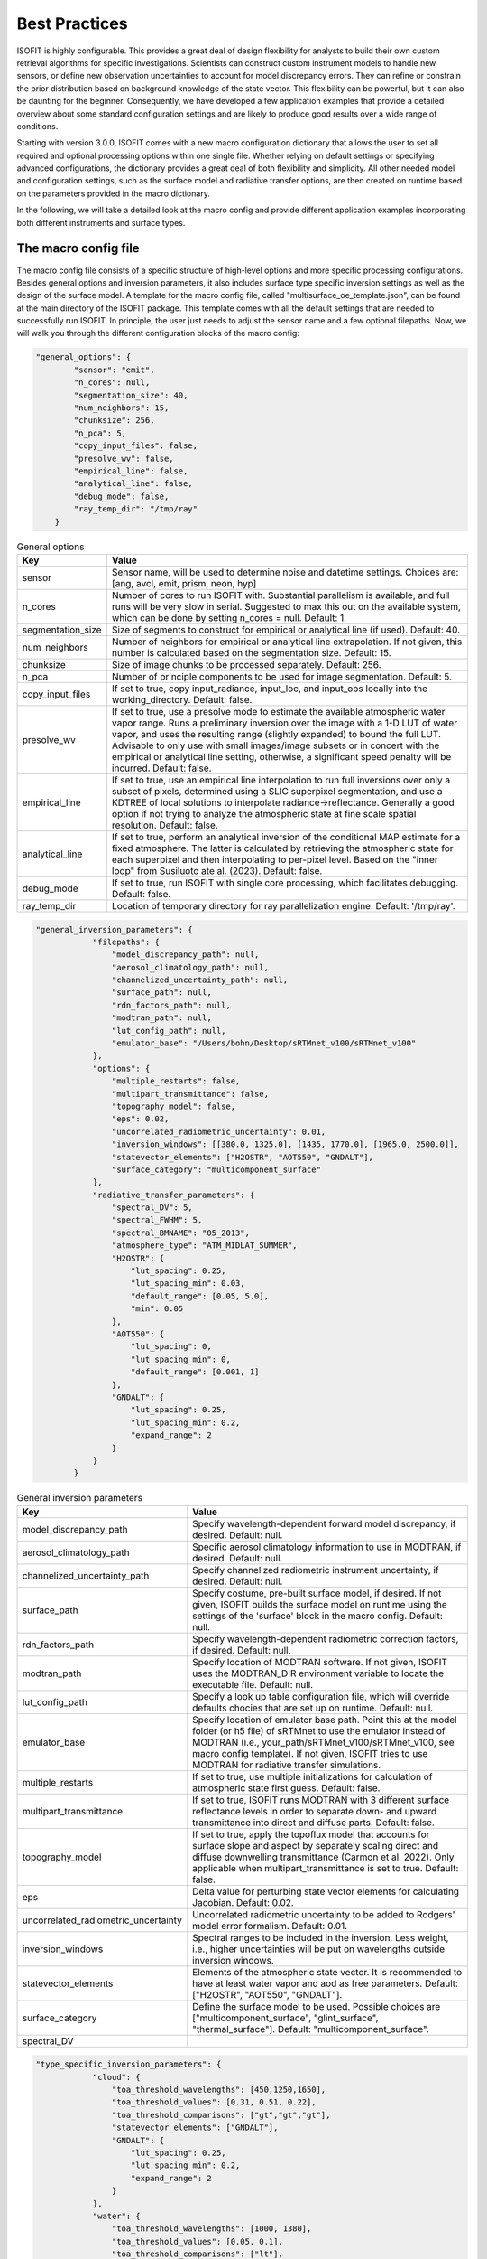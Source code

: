 Best Practices
==============

ISOFIT is highly configurable. This provides a great deal of design flexibility for analysts to build their own custom
retrieval algorithms for specific investigations. Scientists can construct custom instrument models to handle new
sensors, or define new observation uncertainties to account for model discrepancy errors. They can refine or constrain
the prior distribution based on background knowledge of the state vector. This flexibility can be powerful, but it can
also be daunting for the beginner. Consequently, we have developed a few application examples that provide a detailed
overview about some standard configuration settings and are likely to produce good results over a wide range of
conditions.

Starting with version 3.0.0, ISOFIT comes with a new macro configuration dictionary that allows the user to set all
required and optional processing options within one single file. Whether relying on default settings or specifying
advanced configurations, the dictionary provides a great deal of both flexibility and simplicity. All other needed
model and configuration settings, such as the surface model and radiative transfer options, are then created on
runtime based on the parameters provided in the macro dictionary.

In the following, we will take a detailed look at the macro config and provide different application examples
incorporating both different instruments and surface types.


The macro config file
---------------------

The macro config file consists of a specific structure of high-level options and more specific processing
configurations. Besides general options and inversion parameters, it also includes surface type specific inversion
settings as well as the design of the surface model. A template for the macro config file, called
"multisurface_oe_template.json", can be found at the main directory of the ISOFIT package. This template comes with all
the default settings that are needed to successfully run ISOFIT. In principle, the user just needs to adjust the sensor
name and a few optional filepaths. Now, we will walk you through the different configuration blocks of the macro config:

.. code-block:: JSON

    "general_options": {
            "sensor": "emit",
            "n_cores": null,
            "segmentation_size": 40,
            "num_neighbors": 15,
            "chunksize": 256,
            "n_pca": 5,
            "copy_input_files": false,
            "presolve_wv": false,
            "empirical_line": false,
            "analytical_line": false,
            "debug_mode": false,
            "ray_temp_dir": "/tmp/ray"
        }

.. list-table:: General options
   :widths: 5 25
   :header-rows: 1

   * - Key
     - Value
   * - sensor
     - Sensor name, will be used to determine noise and datetime settings. Choices are:
       [ang, avcl, emit, prism, neon, hyp]
   * - n_cores
     - Number of cores to run ISOFIT with. Substantial parallelism is available, and full runs will be very slow in
       serial. Suggested to max this out on the available system, which can be done by setting n_cores = null.
       Default: 1.
   * - segmentation_size
     - Size of segments to construct for empirical or analytical line (if used). Default: 40.
   * - num_neighbors
     - Number of neighbors for empirical or analytical line extrapolation. If not given, this number is calculated
       based on the segmentation size. Default: 15.
   * - chunksize
     - Size of image chunks to be processed separately. Default: 256.
   * - n_pca
     - Number of principle components to be used for image segmentation. Default: 5.
   * - copy_input_files
     - If set to true, copy input_radiance, input_loc, and input_obs locally into the working_directory. Default: false.
   * - presolve_wv
     - If set to true, use a presolve mode to estimate the available atmospheric water vapor range. Runs a preliminary
       inversion over the image with a 1-D LUT of water vapor, and uses the resulting range (slightly expanded) to
       bound the full LUT. Advisable to only use with small images/image subsets or in concert with the empirical or
       analytical line setting, otherwise, a significant speed penalty will be incurred. Default: false.
   * - empirical_line
     - If set to true, use an empirical line interpolation to run full inversions over only a subset of pixels,
       determined using a SLIC superpixel segmentation, and use a KDTREE of local solutions to interpolate
       radiance->reflectance. Generally a good option if not trying to analyze the atmospheric state at fine scale
       spatial resolution. Default: false.
   * - analytical_line
     - If set to true, perform an analytical inversion of the conditional MAP estimate for a fixed atmosphere. The
       latter is calculated by retrieving the atmospheric state for each superpixel and then interpolating to per-pixel
       level. Based on the "inner loop" from Susiluoto ate al. (2023). Default: false.
   * - debug_mode
     - If set to true, run ISOFIT with single core processing, which facilitates debugging. Default: false.
   * - ray_temp_dir
     - Location of temporary directory for ray parallelization engine. Default: '/tmp/ray'.

.. code-block:: JSON

    "general_inversion_parameters": {
                "filepaths": {
                    "model_discrepancy_path": null,
                    "aerosol_climatology_path": null,
                    "channelized_uncertainty_path": null,
                    "surface_path": null,
                    "rdn_factors_path": null,
                    "modtran_path": null,
                    "lut_config_path": null,
                    "emulator_base": "/Users/bohn/Desktop/sRTMnet_v100/sRTMnet_v100"
                },
                "options": {
                    "multiple_restarts": false,
                    "multipart_transmittance": false,
                    "topography_model": false,
                    "eps": 0.02,
                    "uncorrelated_radiometric_uncertainty": 0.01,
                    "inversion_windows": [[380.0, 1325.0], [1435, 1770.0], [1965.0, 2500.0]],
                    "statevector_elements": ["H2OSTR", "AOT550", "GNDALT"],
                    "surface_category": "multicomponent_surface"
                },
                "radiative_transfer_parameters": {
                    "spectral_DV": 5,
                    "spectral_FWHM": 5,
                    "spectral_BMNAME": "05_2013",
                    "atmosphere_type": "ATM_MIDLAT_SUMMER",
                    "H2OSTR": {
                        "lut_spacing": 0.25,
                        "lut_spacing_min": 0.03,
                        "default_range": [0.05, 5.0],
                        "min": 0.05
                    },
                    "AOT550": {
                        "lut_spacing": 0,
                        "lut_spacing_min": 0,
                        "default_range": [0.001, 1]
                    },
                    "GNDALT": {
                        "lut_spacing": 0.25,
                        "lut_spacing_min": 0.2,
                        "expand_range": 2
                    }
                }
            }

.. list-table:: General inversion parameters
   :widths: 5 25
   :header-rows: 1

   * - Key
     - Value
   * - model_discrepancy_path
     - Specify wavelength-dependent forward model discrepancy, if desired. Default: null.
   * - aerosol_climatology_path
     - Specific aerosol climatology information to use in MODTRAN, if desired. Default: null.
   * - channelized_uncertainty_path
     - Specify channelized radiometric instrument uncertainty, if desired. Default: null.
   * - surface_path
     - Specify costume, pre-built surface model, if desired. If not given, ISOFIT builds the surface model on runtime
       using the settings of the 'surface' block in the macro config. Default: null.
   * - rdn_factors_path
     - Specify wavelength-dependent radiometric correction factors, if desired. Default: null.
   * - modtran_path
     - Specify location of MODTRAN software. If not given, ISOFIT uses the MODTRAN_DIR environment variable to locate
       the executable file. Default: null.
   * - lut_config_path
     - Specify a look up table configuration file, which will override defaults chocies that are set up on runtime.
       Default: null.
   * - emulator_base
     - Specify location of emulator base path. Point this at the model folder (or h5 file) of sRTMnet to use the
       emulator instead of MODTRAN (i.e., your_path/sRTMnet_v100/sRTMnet_v100, see macro config template). If not given,
       ISOFIT tries to use MODTRAN for radiative transfer simulations.
   * - multiple_restarts
     - If set to true, use multiple initializations for calculation of atmospheric state first guess. Default: false.
   * - multipart_transmittance
     - If set to true, ISOFIT runs MODTRAN with 3 different surface reflectance levels in order to separate down- and
       upward transmittance into direct and diffuse parts. Default: false.
   * - topography_model
     - If set to true, apply the topoflux model that accounts for surface slope and aspect by separately scaling direct
       and diffuse downwelling transmittance (Carmon et al. 2022). Only applicable when multipart_transmittance is set
       to true. Default: false.
   * - eps
     - Delta value for perturbing state vector elements for calculating Jacobian. Default: 0.02.
   * - uncorrelated_radiometric_uncertainty
     - Uncorrelated radiometric uncertainty to be added to Rodgers' model error formalism. Default: 0.01.
   * - inversion_windows
     - Spectral ranges to be included in the inversion. Less weight, i.e., higher uncertainties will be put on
       wavelengths outside inversion windows.
   * - statevector_elements
     - Elements of the atmospheric state vector. It is recommended to have at least water vapor and aod as free
       parameters. Default: ["H2OSTR", "AOT550", "GNDALT"].
   * - surface_category
     - Define the surface model to be used. Possible choices are ["multicomponent_surface", "glint_surface",
       "thermal_surface"]. Default: "multicomponent_surface".
   * - spectral_DV
     -

.. code-block:: JSON

    "type_specific_inversion_parameters": {
                "cloud": {
                    "toa_threshold_wavelengths": [450,1250,1650],
                    "toa_threshold_values": [0.31, 0.51, 0.22],
                    "toa_threshold_comparisons": ["gt","gt","gt"],
                    "statevector_elements": ["GNDALT"],
                    "GNDALT": {
                        "lut_spacing": 0.25,
                        "lut_spacing_min": 0.2,
                        "expand_range": 2
                    }
                },
                "water": {
                    "toa_threshold_wavelengths": [1000, 1380],
                    "toa_threshold_values": [0.05, 0.1],
                    "toa_threshold_comparisons": ["lt"],
                    "surface_category":  "glint_surface"
                }
            }

.. code-block:: JSON

    "surface": {
            "output_model_file": null,
            "wavelength_file": null,
            "normalize": "Euclidean",
            "reference_windows": [[400, 1300], [1450, 1700], [2100, 2450]],
            "sources":
                [
                    {
                        "input_spectrum_files":
                            [
                                "surface_model_ucsb"
                            ],
                        "n_components": 8,
                        "windows": [
                            {
                                "interval": [300, 400],
                                "regularizer": 1e-4,
                                "correlation": "EM"
                            },
                            {
                                "interval": [400, 1300],
                                "regularizer": 1e-6,
                                "correlation": "EM"
                            },
                            {
                                "interval": [1300, 1450],
                                "regularizer": 1e-4,
                                "correlation": "EM"
                            },
                            {
                                "interval": [1450, 1700],
                                "regularizer": 1e-6,
                                "correlation": "EM"
                            },
                            {
                                "interval": [1700, 2100],
                                "regularizer": 1e-4,
                                "correlation": "EM"
                            },
                            {
                                "interval": [2100, 2450],
                                "regularizer": 1e-6,
                                "correlation": "EM"
                            },
                            {
                                "interval": [2450, 2550],
                                "regularizer": 1e-4,
                                "correlation": "EM"
                            }
                                    ]
                    },
                    {
                        "input_spectrum_files":
                            [
                                "ocean_spectra_rev2"
                            ],
                        "n_components": 8,
                        "windows": [
                            {
                                "interval": [300, 400],
                                "regularizer": 1e-4,
                                "correlation": "decorrelated"
                            },
                            {
                                "interval": [400, 1300],
                                "regularizer": 1e-6,
                                "correlation": "EM"
                            },
                            {
                                "interval": [1300, 1450],
                                "regularizer": 1e-4,
                                "correlation": "decorrelated"
                            },
                            {
                                "interval": [1450, 1700],
                                "regularizer": 1e-6,
                                "correlation": "decorrelated"
                            },
                            {
                                "interval": [1700, 2100],
                                "regularizer": 1e-4,
                                "correlation": "decorrelated"
                            },
                            {
                                "interval": [2100, 2450],
                                "regularizer": 1e-6,
                                "correlation": "decorrelated"
                            },
                            {
                                "interval": [2450, 2550],
                                "regularizer": 1e-4,
                                "correlation": "decorrelated"
                            }
                                    ]
                    }
                ]
        }

The multicomponent surface model is most universal and forgiving.  We recommend constructing Gaussian PDFs from diverse libraries of terrestrial and aquatic spectra, with correlations only in the key water absorption features at 940 and 1140 nm.  Use reference wavelengths for normalization and distance calculations that exclude the deep water absorption features at 1440 and 1880 nm.  An example configuration file formed from libraries in our distribution, for the wavelengths from 380-2500 nm, might be:

.. code-block:: JSON

  {
  "output_model_file": "surface_model.mat",
  "wavelength_file":   "wavelengths.txt",
  "normalize":"Euclidean",
  "reference_windows":[[400,1300],[1450,1700],[2100,2450]],
  "sources":
    [
      {
        "input_spectrum_files":
          [
            "path_to_isofit/data/reflectance/surface_model_ucsb"
          ],
        "n_components": 8,
        "windows": [
          {
            "interval":[300,890],
            "regularizer":100,
            "correlation":"decorrelated"
          },
          {
            "interval":[890,990],
            "regularizer":1e-6,
            "correlation":"EM"
          },
          {
            "interval":[990,1090],
            "regularizer":100,
            "correlation":"decorrelated"
          },
          {
            "interval":[1090,1190],
            "regularizer":1e-6,
            "correlation":"EM"
          },
          {
            "interval":[1190,2500],
            "regularizer":100,
            "correlation":"decorrelated"
          }
        ]
      },
      {
        "input_spectrum_files":
          [
            "path_to_isofit/data/reflectance/ocean_spectra_rev2"
          ],
        "n_components": 4,
        "windows": [
          {
            "interval":[300,890],
            "regularizer":100,
            "correlation":"decorrelated"
          },
          {
            "interval":[890,990],
            "regularizer":1e-6,
            "correlation":"EM"
          },
          {
            "interval":[990,1090],
            "regularizer":100,
            "correlation":"decorrelated"
          },
          {
            "interval":[1090,1190],
            "regularizer":1e-6,
            "correlation":"EM"
          },
          {
            "interval":[1190,2500],
            "regularizer":100,
            "correlation":"decorrelated"
          }
        ]
      }
  ]
  }



Note that the surface model is normalized with the Euclidean norm.  In the top-level configuration file, the "select_on_init" parameter should be set to True, and the "selection_metric" field to "Euclidean."  An example surface configuration block might be:

.. code-block:: JSON

     "surface": {
      "surface_category": "multicomponent_surface",
      "surface_file": "surface.mat"
      "select_on_init":true,
      "selection_metric":"Euclidean"
    },

    
Instrument Models
-----------------

We recommend instrument models based on a three-channel parametric noise description.  These models predict noise-equivalent change in radiance as a function of :math:`L`, the radiance at sensor, with the relation :math:`L_{noisy} = a\sqrt{b+L}+c`.  They are stored as five-column ASCII text files with columns representing: wavelength; the a, b, and c coefficients; and the Root Mean Squared approximation error for the coefficient fitting, respectively.  An example is provided in the data/avirisng_noise.txt file.  We also recommend channelized uncertainty files representing the standard deviation of residuals due to forward model or wavelength calibration and response errors.  Finally, we recommend a 0-1% uncorrelated radiometric uncertainty term, depending on the confidence in the radiometric calibration of the instrument.  Certain extreme cases may require higher values. An example instrument configuration might be:

.. code-block:: JSON

   "instrument": {
     "wavelength_file": "wavelengths.txt",
     "parametric_noise_file": "path_to_isofit/data/avirisng_noise.txt",
     "integrations":1,
     "unknowns": {
       "channelized_radiometric_uncertainty_file": "path_to_isofit/data/avirisng_systematic_error.txt",
       "uncorrelated_radiometric_uncertainty": 0.01
     }
   },

The "integrations" field represents the number of coadded spectra that contribute to the measurement; it should typically be set to unity unless one is analyzing the average spectrum from a large area.

Atmosphere
----------------

We highly recommend the MODTRAN 6.0 radiative transfer model over LibRadTran and 6SV options for full-spectrum (380-2500) imaging spectroscopy.  We recommend retrieving water vapor and aerosol optical depth in the VSWIR range, water vapor and ozone in the thermal IR.  For aerosol optical properties, we recommend the third aerosol type found the aerosol file data/aerosol_model.txt.  This can be selected by including the "AERFRAC_2" element in the state vector and lookup tables.  For a simplified configuration that does not include variable viewing geometry, consider something like:

.. code-block:: JSON

   "radiative_transfer": {
            "lut_grid": {
                "AERFRAC_2": [ 0.001,  0.1673, 0.3336,  0.5 ],
                "H2OSTR": [ 1.0, 1.2, 1.4, 1.6, 1.8 ]
            },
            "radiative_transfer_engines": {
                "vswir": {
                    "aerosol_model_file": "path_to_isofit/data/aerosol_model.txt",
                    "aerosol_template_file": "path_to_isofit/data/aerosol_template.json",
                    "engine_base_dir": "path_to_MODTRAN6.0.0/",
                    "engine_name": "modtran",
                    "lut_names": [  "H2OSTR", "AERFRAC_2" ],
                    "lut_path": "./lut_directory/",
                    "statevector_names": [ "H2OSTR",  "AERFRAC_2"],
                    "template_file": "path_to_modtran_6_template.json"
                }
            },
            "statevector": {
                "AERFRAC_2": {
                    "bounds": [ 0.001,  0.5 ],
                    "init": 0.050,
                    "prior_mean": 0.050,
                    "prior_sigma": 10.0,
                    "scale": 1
                },
                "H2OSTR": {
                    "bounds": [  1.0, 1.8 ],
                    "init": 1.4,
                    "prior_mean": 1.4,
                    "prior_sigma": 100.0,
                    "scale": 0.01
                }
            },
            "unknowns": {
                "H2O_ABSCO": 0.0
            }
        }

Note that all atmospheric parameters have extremely wide and uninformed prior distributions.  More advanced users, or those with very heterogeneous flightlines, may wish to track the unique viewing geometry of every pixel in the image.  They should add the "GNDALT", "OBSZEN", and possibly "TRUEAZ" terms to the lookup tables (but not the state vector).  It is important to pass in an OBS-format metadata file in the input block, so that the program knows the geometry associated with each pixel.


Inversion Methods
-----------------

We recommend excluding deep water features at 1440 nm and 1880 nm from the inversion windows.  We recommend a multiple-start inversion with four gridpoints at low and high values of atmospheric aerosol and water vapor.  A typical inversion configuration might be:

.. code-block:: JSON

    "inversion": {
        "integration_grid": {
            "AERFRAC_2": [
                0.03,
                0.14
            ],
            "H2OSTR": [
                0.5496509736776353,
                1.1583518081903457
            ]
        },
        "inversion_grid_as_preseed": true,
        "windows": [
            [
                400.0,
                1300.0
            ],
            [
                1450,
                1780.0
            ],
            [
                2050.0,
                2450.0
            ]
        ]
    },



